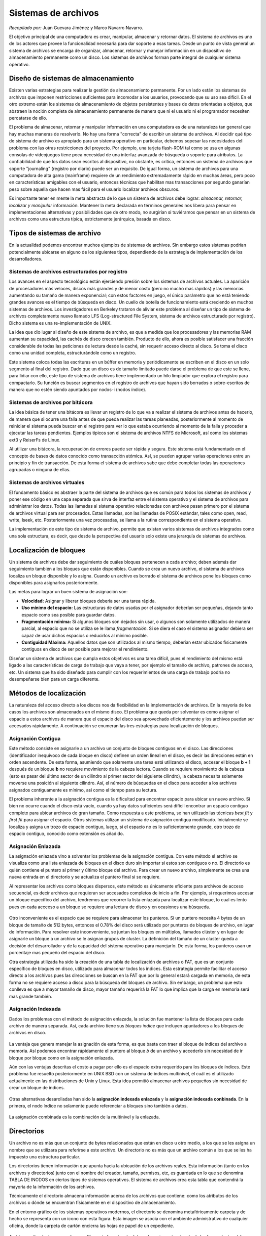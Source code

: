 Sistemas de archivos
====================

*Recopilado por:* Juan Guevara Jiménez y Marco Navarro Navarro.

El objetivo principal de una computadora es crear, manipular, almacenar
y retornar datos. El sistema de archivos es uno de los actores que
provee la funcionalidad necesaria para dar soporte a esas tareas. Desde
un punto de vista general un sistema de archivos se encarga de
organizar, almacenar, retornar y manejar información en un dispositivo
de almacenamiento permanente como un disco. Los sistemas de archivos
forman parte integral de cualquier sistema operativo.

Diseño de sistemas de almacenamiento
------------------------------------

Existen varias estrategias para realizar la gestión de almacenamiento
permanente. Por un lado están los sistemas de archivos que imponen
restricciones suficientes para incomodar a los usuarios, provocando que
su uso sea difícil. En el otro extremo están los sistemas de
almacenamiento de objetos persistentes y bases de datos orientadas a
objetos, que abstraen la noción completa de almacenamiento permanente de
manera que ni el usuario ni el programador necesiten percatarse de ello.

El problema de almacenar, retornar y manipular información en una
computadora es de una naturaleza tan general que hay muchas maneras de
resolverlo. No hay una forma "correcta" de escribir un sistema de
archivos. Al decidir qué tipo de sistema de archivo es apropiado para un
sistema operativo en particular, debemos sopesar las necesidades del
problema con las otras restricciones del proyecto. Por ejemplo, una
tarjeta flash-ROM tal como se usa en algunas consolas de videojuegos
tiene poca necesidad de una interfaz avanzada de búsqueda o soporte para
atributos. La confiabilidad de que los datos sean escritos al
dispositivo, no obstante, es crítica, entonces un sistema de archivos
que soporte "journaling" (registro por diario) puede ser un requisito.
De igual forma, un sistema de archivos para una computadora de alta gama
(mainframe) requiere de un rendimiento extremadamente rápido en muchas
áreas, pero poco en características amigables con el usuario, entonces
técnicas que habilitan mas transacciones por segundo ganarían peso sobre
aquella que hacen mas fácil para el usuario localizar archivos obscuros.

Es importante tener en mente la meta abstracta de lo que un sistema de
archivos debe lograr: *almacenar, retornar, localizar y manipular*
información. Mantener la meta declarada en términos generales nos libera
para pensar en implementaciones alternativas y posibilidades que de otro
modo, no surgirían si tuviéramos que pensar en un sistema de archivos
como una estructura típica, estrictamente jerárquica, basada en disco.

Tipos de sistemas de archivo
----------------------------

En la actualidad podemos encontrar muchos ejemplos de sistemas de
archivos. Sin embargo estos sistemas podrían potencialmente ubicarse en
alguno de los siguientes tipos, dependiendo de la estrategia de
implementación de los desarrolladores.

Sistemas de archivos estructurados por registro
~~~~~~~~~~~~~~~~~~~~~~~~~~~~~~~~~~~~~~~~~~~~~~~

Los avances en el aspecto tecnológico están ejerciendo presión sobre los
sistemas de archivos actuales. La aparición de procesadores más veloces,
discos más grandes y de menor costo (pero no mucho mas rápidos) y las
memorias aumentando su tamaño de manera exponencial; con estos factores
en juego, el único parámetro que no está teniendo grandes avances es el
tiempo de búsqueda en disco. Un cuello de botella de funcionamiento está
creciendo en muchos sistemas de archivos. Los investigadores en Berkeley
trataron de aliviar este problema al diseñar un tipo de sistema de
archivos completamente nuevo llamado LFS (Log-structured File System,
sistema de archivos estructurado por registro). Dicho sistema es una
re-implementación de UNIX.

La idea que dio lugar al diseño de este sistema de archivo, es que a
medida que los procesadores y las memorias RAM aumentan su capacidad,
las cachés de disco crecen también. Producto de ello, ahora es posible
satisfacer una fracción considerable de todas las peticiones de lectura
desde la caché, sin requerir acceso directo al disco. Se toma el disco
como una unidad completa, estructurándole como un registro.

Este sistema coloca todas las escrituras en un búffer en memoria y
periódicamente se escriben en el disco en un solo segmento al final del
registro. Dado que un disco es de tamaño limitado puede darse el
problema de que este se llene, para lidiar con ello, este tipo de
sistema de archivos tiene implementado un hilo limpiador que explora el
registro para compactarlo. Su función es buscar segmentos en el registro
de archivos que hayan sido borrados o sobre-escritos de manera que no
estén siendo apuntados por nodos-i (nodos índice).

Sistemas de archivos por bitácora
~~~~~~~~~~~~~~~~~~~~~~~~~~~~~~~~~

La idea básica de tener una bitácora es llevar un registro de lo que va
a realizar el sistema de archivos antes de hacerlo, de manera que si
ocurre una falla antes de que pueda realizar las tareas planeadas,
posteriormente al momento de reiniciar el sistema pueda buscar en el
registro para ver lo que estaba ocurriendo al momento de la falla y
proceder a ejecutar las tareas pendientes. Ejemplos típicos son el
sistema de archivos NTFS de Microsoft, así como los sistemas ext3 y
ReiserFs de Linux.

Al utilizar una bitácora, la recuperación de errores puede ser rápida y
segura. Este sistema está fundamentado en el concepto de bases de datos
conocido como transacción atómica. Así, se pueden agrupar varias
operaciones entre un principio y fin de transacción. De esta forma el
sistema de archivos sabe que debe completar todas las operaciones
agrupadas o ninguna de ellas.

Sistemas de archivos virtuales
~~~~~~~~~~~~~~~~~~~~~~~~~~~~~~

El fundamento básico es abstraer la parte del sistema de archivos que es
común para todos los sistemas de archivos y poner ese código en una capa
separada que sirva de interfaz entre el sistema operativo y el sistema
de archivos para administrar los datos. Todas las llamadas al sistema
operativo relacionadas con archivos pasan primero por el sistema de
archivos virtual para ser procesados. Estas llamadas, son las llamadas
de POSIX estándar, tales como open, read, write, lseek, etc.
Posteriormente una vez procesadas, se llama a la rutina correspondiente
en el sistema operativo.

La implementación de este tipo de sistema de archivo, permite que
existan varios sistemas de archivos integrados como una sola estructura,
es decir, que desde la perspectiva del usuario solo existe una jerarquía
de sistemas de archivos.

Localización de bloques
-----------------------

Un sistema de archivos debe dar seguimiento de cuáles bloques pertenecen
a cada archivo; deben además dar seguimiento también a los bloques que
están disponibles. Cuando se crea un nuevo archivo, el sistema de
archivos localiza un bloque disponible y lo asigna. Cuando un archivo es
borrado el sistema de archivos pone los bloques como disponibles para
asignarlos posteriormente.

Las metas para lograr un buen sistema de asignación son:

-  **Velocidad:** Asignar y liberar bloques debería ser una tarea
   rápida.
-  **Uso mínimo del espacio:** Las estructuras de datos usadas por el
   asignador deberían ser pequeñas, dejando tanto espacio como sea
   posible para guardar datos.
-  **Fragmentación mínima:** Si algunos bloques son dejados sin usar, o
   algunos son solamente utilizados de manera parcial, al espacio que no
   se utiliza se le llama *fragmentación*. Si se diera el caso el
   sistema asignador debiera ser capaz de usar dichos espacios o
   reducirlos al mínimo posible.
-  **Contiguidad Máxima:** Aquellos datos que son utilizados al mismo
   tiempo, deberían estar ubicados físicamente contiguos en disco de ser
   posible para mejorar el rendimiento.

Diseñar un sistema de archivos que cumpla estos objetivos es una tarea
difícil, pues el rendimiento del mismo está ligado a las características
de carga de trabajo que vaya a tener, por ejemplo el tamaño de archivo,
patrones de acceso, etc. Un sistema que ha sido diseñado para cumplir
con los requerimientos de una carga de trabajo podría no desempeñarse
bien para un carga diferente.

Métodos de localización
-----------------------

La naturaleza del acceso directo a los discos nos da flexibilidad en la
implementación de archivos. En la mayoría de los casos los archivos son
almacenados en el mismo disco. El problema que queda por solventar es
como asignar el espacio a estos archivos de manera que el espacio del
disco sea aprovechado eficientemente y los archivos puedan ser accesados
rápidamente. A continuación se enumeran las tres estrategias para
localización de bloques.

Asignación Contigua
~~~~~~~~~~~~~~~~~~~

Este método consiste en asignarle a un archivo un conjunto de bloques
contiguos en el disco. Las direcciones (identificador inequívoco de cada
bloque en disco) definen un orden lineal en el disco, es decir las
direcciones están en orden ascendente. De esta forma, asumiendo que
solamente una tarea está utilizando el disco, accesar el bloque **b +
1** después de un bloque **b** no requiere movimiento de la cabeza
lectora. Cuando se requiere movimiento de la cabeza (esto es pasar del
último sector de un cilindro al primer sector del siguiente cilindro),
la cabeza necesita solamente moverse una posición al siguiente cilindro.
Así, el número de búsquedas en el disco para acceder a los archivos
asignados contiguamente es mínimo, así como el tiempo para su lectura.

El problema inherente a la asignación contigua es la dificultad para
encontrar espacio para ubicar un nuevo archivo. Si bien no ocurre cuando
el disco está vacío, cuando ya hay datos suficientes será difícil
encontrar un espacio contiguo completo para ubicar archivos de gran
tamaño. Como respuesta a este problema, se han utilizado las técnicas
*best fit* y *first fit* para asignar el espacio. Otros sistemas
utilizan un sistema de asignación contigua modificado. Inicialmente se
localiza y asigna un trozo de espacio contiguo, luego, si el espacio no
es lo suficientemente grande, otro trozo de espacio contiguo, conocido
como extensión es añadido.

.. figure:: _figures/contigua.png
   :alt: 

Asignación Enlazada
~~~~~~~~~~~~~~~~~~~

La asignación enlazada vino a solventar los problemas de la asignación
contigua. Con este método el archivo se visualiza como una lista
enlazada de bloques en el disco duro sin importar si estos son contiguos
o no. El directorio es quién contiene el puntero al primer y último
bloque del archivo. Para crear un nuevo archivo, simplemente se crea una
nueva entrada en el directorio y se actualiza el puntero final si se
requiere.

Al representar los archivos como bloques dispersos, este método es
únicamente eficiente para archivos de acceso secuencial, es decir
archivos que requieran ser accesados completos de inicio a fin. Por
ejemplo, si requerimos accesar un bloque específico del archivo,
tendremos que recorrer la lista enlazada para localizar este bloque, lo
cual es lento pues en cada accceso a un bloque se requiere una lectura
de disco y en ocasiones una búsqueda.

.. figure:: _figures/enlazada.png
   :alt: 

Otro inconveniente es el espacio que se requiere para almacenar los
punteros. Si un puntero necesita 4 bytes de un bloque de tamaño de 512
bytes, entonces el 0.78% del disco será utilizado por punteros de
bloques de archivo, en lugar de información. Para resolver este
inconveniente, se juntan los bloques en múltiplos, llamados clúster y en
lugar de asignarle un bloque a un archivo se le asignan grupos de
cluster. La definición del tamaño de un cluster queda a decisión del
desarrollador y de la capacidad del sistema operativo para manejarlo. De
esta forma, los punteros usan un porcentaje mas pequeño del espacio del
disco.

Otra estrategia utilizada ha sido la creación de una tabla de
localización de archivos o FAT, que es un conjunto específico de bloques
en disco, utilizado para almacenar todos los índices. Esta estrategia
permite facilitar el acceso directo a los archivos pues las direcciones
se buscan en la FAT que por lo general estará cargada en memoria, de
esta forma no se requiere acceso a disco para la búsqueda del bloques de
archivo. Sin embargo, un problema que esto conlleva es que a mayor
tamaño de disco, mayor tamaño requerirá la FAT lo que implica que la
carga en memoria será mas grande también.

Asignación Indexada
~~~~~~~~~~~~~~~~~~~

Dados los problemas con el método de asignación enlazada, la solución
fue mantener la lista de bloques para cada archivo de manera separada.
Así, cada archivo tiene sus *bloques índice* que incluyen apuntadores a
los bloques de archivos en disco.

.. figure:: _figures/indexada.png
   :alt: 

La ventaja que genera manejar la asignación de esta forma, es que basta
con traer el bloque de índices del archivo a memoria. Así podemos
encontrar rápidamente el puntero al bloque *b* de un archivo y accederlo
sin necesidad de ir bloque por bloque como en la asignación enlazada.

Aún con las ventajas descritas el costo a pagar por ello es el espacio
extra requerido para los bloques de índices. Este problema fue resuelto
posteriormente en UNIX BSD con un sistema de índices multinivel, el cuál
es el utilizado actualmente en las distribuciones de Unix y Linux. Esta
idea permitió almacenar archivos pequeños sin necesidad de crear un
bloque de índices.

.. figure:: _figures/multinivel.png
   :alt: 

Otras alternativas desarolladas han sido la **asignación indexada
enlazada** y la **asignación indexada conbinada**. En la primera, el
nodo índice no solamente puede referenciar a bloques sino también a
datos.

.. figure:: _figures/ienlazada.png
   :alt: 

La asignación combinada es la combinación de la multinivel y la
enlazada.

.. figure:: _figures/icombinada.png
   :alt: 

Directorios
-----------

Un archivo no es más que un conjunto de bytes relacionados que están en
disco u otro medio, a los que se les asigna un nombre que se utilizara
para referirse a este archivo. Un directorio no es más que un archivo
común a los que se les ha impuesto una estructura particular.

Los directorios tienen información que apunta hacia la ubicación de los
archivos reales. Esta información (tanto en los archivos y directorios)
junto con el nombre del creador, tamaño, permisos, etc, es guardada en
lo que se denomina TABLA DE INODOS en ciertos tipos de sistemas
operativos. El sistema de archivos crea esta tabla que contendrá la
mayoría de la información de los archivos.

Técnicamente el directorio almacena información acerca de los archivos
que contiene: como los atributos de los archivos o dónde se encuentran
físicamente en el dispositivo de almacenamiento.

En el entorno gráfico de los sistemas operativos modernos, el directorio
se denomina metafóricamente carpeta y de hecho se representa con un
icono con esta figura. Esta imagen se asocia con el ambiente
administrativo de cualquier oficina, donde la carpeta de cartón encierra
las hojas de papel de un expediente.

.. figure:: _figures/carpetas_de_windows.png
   :alt: 

Archivos y directorios no pueden ser diferenciados a través del nombre,
sino solo a través de las herramientas del sistema operativo, las que
además muestran otras propiedades de archivos y directorios, como fecha
de creación, fecha de modificación, usuarios y grupos de usuarios que
tienen acceso o derechos al archivo o directorio.

Se le llama directorio-padre al directorio que contiene dentro de si
otros directorios para formar una jerarquía de directorios que mantenien
estructurados todos los archivos propios de un programa o destinados a
un propósito específico.

Concepto de directorio
----------------------

Un directorio es un objeto que relaciona de forma unívoca un nombre de
archivo (dado por el usuario) con su descriptor interno, también
organiza y proporciona información sobre la estructuración del sistema
de archivos. Un directorio puede verse como una colección de listados
que contienen información acerca de los archivos. Esta es una unidad de
organización interna del sistema operativo que se utiliza para localizar
archivos.

Visión lógica de los directorios
--------------------------------

Los directorios se caracterizan por estar organizados en un esquema
jerárquico. Las acciones principales que se pueden realizar sobre un
directorio son las siguientes:

-  Crear (insertar) y borrar (eliminar) directorios.
-  Abrir y cerrar directorios.
-  Renombrar directorios.
-  Combinar dos directorios distintos.

Cuando se pide abrir un archivo el Sistema Operativo busca el nombre en
la estructura de dicho directorio.

La organización jerárquica de un directorio:

-  Simplifica el nombrado de archivos ya que se le asignan nombre únicos
   que el usuario proporciona a su gusto.
-  Proporciona una gestión de la distribución ya que agrupa archivos de
   forma lógica y a gusto del usuario.

Estructura de los directorios
-----------------------------

Tanto la estructura del directorio como los archivos residen en disco.
Por tanto, los directorios se suelen implementar como archivos:

-  Información en un directorio: nombre, tipo, dirección, longitud
   máxima y actual, tiempos de acceso y modificación, dueño, etc.
-  Hay estructuras de directorio muy distintas. La información depende
   de esa estructura.

Dos alternativas principales:

-  Almacenar atributos de archivo en entrada directorio.
-  Almacenar , con datos archivo en una estructura distinta. Ésta es
   mejor opción.

A los usuarios les interesa la forma de nombrar sus archivos, las
operaciones que pueden efectuarse en ellos, el aspecto que tiene el
árbol de directorios y cuestiones de interfaz por el estilo. A los
implementadores les interesa como están almacenados los archivos y
directorios, como se administra el espacio en disco y como puede hacerse
para que todo funcione de forma eficiente y confiable.

Implementación de Directorios
-----------------------------

Cuando se abre un archivo, el sistema operativo usa el nombre de la ruta
proporcionado por el usuario para localizar la entrada del directorio.

Directorios en MS-DOS
~~~~~~~~~~~~~~~~~~~~~

Los directorios pueden tener otros directorios, dando lugar a un sistema
de archivos jerárquicos. En este sistema operativo es común que los
diferentes programas de aplicación comiencen por crear un directorio en
el directorio raíz pongan ahí todos sus archivos, con objeto que no
halla conflictos entre las aplicaciones.

Directorios en UNIX
~~~~~~~~~~~~~~~~~~~

La estructura de directorios es extremadamente sencilla. Cuando se abre
un archivo, el sistema de archivos debe tomar el nombre que se le
proporciona y localizar sus bloques de disco.

Administración del Espacio en Disco
-----------------------------------

Es de interés primordial para los diseñadores de sistemas de archivos.
Hay dos posibles estrategias para almacenar un archivo de n bytes:
asignar n bytes consecutivos de espacio en disco, o dividir el archivo
en varios bloques (no necesariamente) contiguos.

Tamaño de bloque Una vez que se ha decidido almacenar archivos en
bloques de tamaño fijo, surge la pregunta de qué tamaño deben tener los
bloques. Dada la forma como están organizados los discos, el sector, la
pista y el cilindro son candidatos obvios para utilizarse como unidad de
asignación. En un sistema con paginación, el tamaño de página también es
un contendiente importante.

Administración de bloques libres Una vez que se ha escogido el tamaño de
bloque, el siguiente problema es cómo seguir la pista a los bloques
libres. Se utilizan ampliamente dos métodos.

El primero consiste en usar una lista enlazada de bloques de disco, en
la que cada bloque contiene tantos números de bloques de disco libres
como quepan en él. El mapa de bits. Un disco con n bloques requiere un
mapa de bits con n bits. Los bloques libres se representan con unos en
el mapa, y los bloques asignados con ceros (o viceversa).

Rendimiento del Sistema de Archivos
-----------------------------------

El acceso a un disco es mucho más lento que el acceso a la memoria. La
lectura de una palabra de memoria por lo regular toma decenas de
nanosegundos. La lectura de un bloque de un disco duro puede tardar 50
microsegundos. La técnica más común empleada para reducir los accesos a
disco es el caché de bloques o el caché de buffer.

Organización del directorio
---------------------------

Se debe tener en cuenta la eficiencia, es decir, localizar un archivo
rápidamente. El nombrado de los directorios debe ser conveniente y
sencillo para los usuarios:

-  Dos usuarios pueden tener el mismo nombre para archivos distintos.
-  Los mismos archivos pueden tener nombres distintos.
-  Nombres de longitud variable.
-  Agrupación: agrupación lógica de los archivos según sus propiedades
   (por ejemplo: archivos del trabajo o universidad, juegos, etc.).
-  Sencillez: la entrada de directorio debe ser lo más sencilla posible.

Estructura física del directorio
--------------------------------

Los directorios son una tabla contigua con entradas de tamaño fijo. Los
directorios son poco flexibles. En grandes directorios la búsqueda es
lenta.

Funcionamiento del directorio
-----------------------------

Compartir archivos
~~~~~~~~~~~~~~~~~~

En los sistemas operativos multiusuario, se puede desarrollar este tipo
de actividad que he permitir a otros usuarios a accesar a los archivos
que otro usuario distribuye. Siempre que tengan los derechos de acceso.

Agrupación de registros
~~~~~~~~~~~~~~~~~~~~~~~

La ejecución de entradas y salidas, los registros se ubican en tres
bloques:

Bloque fijo
~~~~~~~~~~~

Los registros son guardados en un bloque por su longitud fija y por un
número entero de registros, puede haber espacios sin utilizar en cada
bloque.

Bloque de longitud variable por tramos
~~~~~~~~~~~~~~~~~~~~~~~~~~~~~~~~~~~~~~

Los registros son variables por su longitud y se agrupan en bloques no
se dejan espacios.

Bloque de longitud variable sin tramos
~~~~~~~~~~~~~~~~~~~~~~~~~~~~~~~~~~~~~~

se usan registros de longitud variable pero no se dividen en tramos.
Casi todos los bloques hay un espacio desperdiciado ya que no se
aprovechan el espacio libre de este.

Gestión de almacenamiento secundario
~~~~~~~~~~~~~~~~~~~~~~~~~~~~~~~~~~~~

Es responsable de asignar los bloques a los archivos, pero esto crea dos
problemas, uno es que el espacio del almacenamiento secundario se le
asigna a los archivos, segundo, es la necesidad de dejar espacios libres
para asignar de modo que estas dos tareas se relacionan entre sí, ya que
esto influye en el método de gestión del espacio libre.

Permisos de archivos y directorios
----------------------------------

En cualquier sistema multiusuario, es preciso que existan métodos que
impidan a un usuario no autorizado copiar, borrar, modificar algún
archivo sobre el cual no tiene permiso.

En Linux las medidas de protección se basan en que cada archivo tiene un
propietario (usualmente, el que creó el archivo). Además, los usuarios
pertenecen a uno o más grupos, los cuales son asignados por el
Administrador dependiendo de la tarea que realiza cada usuario; cuando
un usuario crea un archivo, el mismo le pertenece también a alguno de
los grupos del usuario que lo creó.

Así, un archivo en Linux le pertenece a un usuario y a un grupo, cada
uno de los cuales tendrá ciertos privilegios de acceso al archivo.
Adicionalmente, es posible especificar qué derechos tendrán los otros
usuarios, es decir, aquellos que no son el propietario del archivo ni
pertenecen al grupo dueño del archivo.

En cada categoría de permisos (usuario, grupo y otros) se distinguen
tres tipos de accesos: lectura (Read), escritura (Write) y ejecución
(eXecute), cuyos significados varían según se apliquen a un archivo o a
un directorio.

En el caso de los archivos, el permiso R (lectura) habilita a quién lo
posea a ver el contenido del archivo, mientras que el permiso W
(escritura) le permite cambiar su contenido. El permiso X (ejecución) se
aplica a los programas y habilita su ejecución.

Para los directorios, el permiso R permite listar el contenido del mismo
(es decir, “leer” el directorio, mientras que el W permite borrar o
crear nuevos archivos en su interior (es decir, modificar o “escribir”
el directorio). El permiso X da permiso de paso, es decir, la
posibilidad de transformar el directorio en cuestión en el directorio
actual (ver comando cd).

En los listados de directorio, los permisos se muestran como una cadena
de 9 caracteres, en donde los primeros tres corresponden a los permisos
del usuario, los siguientes tres a los del grupo y los últimos, a los de
los demás usuarios. La presencia de una letra (r, w o x) indica que el
permiso está concedido, mientras que un guión (-) indica que ese permiso
está denegado.

Los permisos de un archivo o directorio pueden cambiarse desde el
administrador de archivos KFM utilizando la ventana de propiedades o
utilizando el comando chmod

Rutas de Directorios
--------------------

Nombres de ruta
~~~~~~~~~~~~~~~

Un nombre de ruta define de manera única a un archivo o directorio en
particular especificando su ubicación. Los nombres de ruta son similares
a un mapa de caminos o a un conjunto de instrucciones que le indican al
usuario cómo ir de un lugar en la jerarquía de directorios a otro. Por
ejemplo, si el alumno le estuviera dando a alguien de otro país
instrucciones acerca de cómo llegar a él, tendría que especificar dónde
vive. Los directorios de un sistema de archivos pueden compararse a un
país, estado, ciudad, etcétera. Si la Tierra fuera un disco duro con un
sistema de archivos, la consideraríamos la raíz del mismo. Si
quisiéramos identificar la ubicación de una persona para decirle a
alguien dónde vive, especificaríamos el nombre de ruta hasta llegar a
dicha persona. Utilizaríamos un nombre de ruta totalmente calificado
para que no existiera ninguna duda de que estamos hablando de esa
persona del planeta Tierra, y no de cualquier otro planeta.

Componentes de la ruta
~~~~~~~~~~~~~~~~~~~~~~

Las barras dentro del nombre de ruta son delimitadoras entre nombres de
objetos. Las barras actúan como separadores. Los nombres de objetos
pueden ser directorios, subdirectorios o archivos. DOS y Windows indican
los directorios utilizando una barra invertida (). Todos los sistemas de
archivos UNIX utilizan una barra (/) en los nombres de ruta. La barra se
encuentra por lo general cerca de la tecla Shift derecha en la mayoría
de los teclados. Una barra (/) en la primera posición de cualquier
nombre de ruta representa al directorio raíz.

Directorio de Árbol
~~~~~~~~~~~~~~~~~~~

.. figure:: _figures/DirectorioArbol.png
   :alt: 

Directorio de un solo Nivel
~~~~~~~~~~~~~~~~~~~~~~~~~~~

.. figure:: _figures/DirectorioUnNivel.png
   :alt: 

Directorio de Dos Niveles
~~~~~~~~~~~~~~~~~~~~~~~~~

.. figure:: _figures/DirectorioDosNiveles.png
   :alt: 

Directorio de Grafo Aciclico
~~~~~~~~~~~~~~~~~~~~~~~~~~~~

.. figure:: _figures/DirectorioGrafoAciclico.png
   :alt: 

Directorio de Grafo General
~~~~~~~~~~~~~~~~~~~~~~~~~~~

.. figure:: _figures/DirectorioGrafoGeneral.png
   :alt: 

Glosario
--------

-  **Bloque:** Unidad lógica de disco duro.

-  **Caché:** Memoria pequeña de acceso rápido que almacena los datos
   usados por un periférico recientemente.

-  **Cluster:** Conjunto de bloques.

-  **FAT:** File Allocation Table o tabla de asignación de archivos.

-  **Nodo Índice:** Bloque especial que almacena atributos de archivo y
   punteros hacia datos o hacia otros nodos índice.

Referencias
-----------

-  Giampaolo Dominic. Practical File System Design with the Be File
   System. Morgan Kaufmann Publishers INC, San Francisco California.
   1999.

-  Tanenbaum Andrew. Sistemas Operativos Modernos. Tercera Edición.
   PEARSON EDUCACIÓN, México, 2009.

-  Downey, Allen. Think OS A Brief Introduction to Operating Systems.
   Green Tea Press. Needham. Massachusetts. 2014.

-  Silberschatz, Abraham. Operating System Conceps. Wiley. Ninth
   Edition. United States. 2013.

-  Overview of FAT, HPFS, and NTFS File Systems. (n.d.). Retrieved 24
   April 2015, from https://support.microsoft.com/en-us/kb/100108

-  UNIX File System. (n.d.). Retrieved 23 April 2015, from
   http://www.cis.rit.edu/class/simg211/unixintro/Filesystem.html

-  Rutas de Directorios (2015, 12 de Marzo). Recuperado el 12 de Marzo
   del 2015, de
   https://sites.google.com/a/ingenieria.lm.uasnet.mx/so/t3#section-Archivos-RutasDeDirectorios

-  Directorios (2015, 12 de Marzo). Recuperado el 12 de Marzo del 2015,
   de http://es.wikipedia.org/wiki/Directorio

-  archivos Linux (2015, 12 de Marzo). Recuperado el 12 de Marzo del
   2015, de
   http://www.investigacion.frc.utn.edu.ar/labsis/Publicaciones/apunte_linux/ma.html

-  Filesystem (2015, 12 de Marzo). Recuperado el 12 de Marzo del 2015,
   de http://www.ant.org.ar/cursos/curso_intro/filesystem.html

-  Sistema de archivos (2015, 12 de Marzo). Recuperado el 12 de Marzo
   del 2015, de
   http://laurel.datsi.fi.upm.es/_media/docencia/asignaturas/dso/sistemaarchivosdso_2011.pdf

-  Sistemas Operativos.: Sistemas de gestion de archivos. (2015, 12 de
   Marzo). Recuperado el 12 de Marzo del 2015, de
   http://sistemasoperativos03-unefa.blogspot.com/2011/12/normal-0-21-false-false-false-es-ve-x.html


